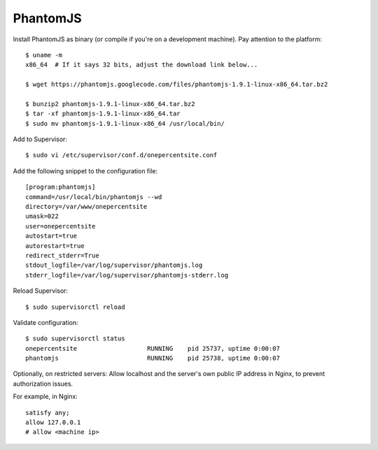 PhantomJS
=========

Install PhantomJS as binary (or compile if you're on a development machine). Pay attention to the platform::

    $ uname -m
    x86_64  # If it says 32 bits, adjust the download link below...

    $ wget https://phantomjs.googlecode.com/files/phantomjs-1.9.1-linux-x86_64.tar.bz2

    $ bunzip2 phantomjs-1.9.1-linux-x86_64.tar.bz2
    $ tar -xf phantomjs-1.9.1-linux-x86_64.tar
    $ sudo mv phantomjs-1.9.1-linux-x86_64 /usr/local/bin/

Add to Supervisor::

    $ sudo vi /etc/supervisor/conf.d/onepercentsite.conf

Add the following snippet to the configuration file::

    [program:phantomjs]
    command=/usr/local/bin/phantomjs --wd
    directory=/var/www/onepercentsite
    umask=022
    user=onepercentsite
    autostart=true
    autorestart=true
    redirect_stderr=True
    stdout_logfile=/var/log/supervisor/phantomjs.log
    stderr_logfile=/var/log/supervisor/phantomjs-stderr.log

Reload Supervisor::

    $ sudo supervisorctl reload

Validate configuration::

    $ sudo supervisorctl status
    onepercentsite                   RUNNING    pid 25737, uptime 0:00:07
    phantomjs                        RUNNING    pid 25738, uptime 0:00:07

Optionally, on restricted servers: Allow localhost and the server's own public
IP address in Nginx, to prevent authorization issues.

For example, in Nginx::

    satisfy any;
    allow 127.0.0.1
    # allow <machine ip>